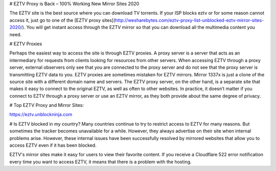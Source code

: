 # EZTV Proxy is Back – 100% Working New Mirror Sites 2020

The EZTV site is the best source where you can download TV torrents. If your ISP blocks eztv or for some reason cannot access it, just go to one of the [EZTV proxy sites](http://wesharebytes.com/eztv-proxy-list-unblocked-eztv-mirror-sites-2020/). You will get instant access through the EZTV mirror so that you can download all the multimedia content you need.

# EZTV Proxies

Perhaps the easiest way to access the site is through EZTV proxies. A proxy server is a server that acts as an intermediary for requests from clients looking for resources from other servers. When accessing EZTV through a proxy server, external observers only see that you are connected to the proxy server and do not see that the proxy server is transmitting EZTV data to you.
EZTV proxies are sometimes mistaken for EZTV mirrors. Mirror 1337x is just a clone of the source site with a different domain name and servers. The EZTV proxy server, on the other hand, is a separate site that makes it easy to connect to the original EZTV, as well as often to other websites.
In practice, it doesn’t matter if you connect to EZTV through a proxy server or use an EZTV mirror, as they both provide about the same degree of privacy.

# Top EZTV Proxy and Mirror Sites:

https://eztv.unblockninja.com


# Is EZTV blocked in my country?
Many countries continue to try to restrict access to EZTV for many reasons. But sometimes the tracker becomes unavailable for a while. However, they always advertise on their site when internal problems arise. However, these internal issues have been successfully resolved by mirrored websites that allow you to access EZTV even if it has been blocked.

EZTV's mirror sites make it easy for users to view their favorite content. If you receive a Cloudflare 522 error notification every time you want to access EZTV, it means that there is a problem with the hosting.



